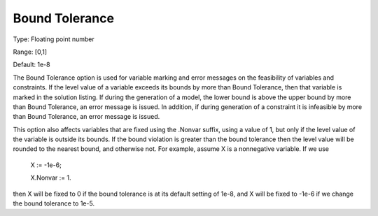 

.. _Options_Matrix_Generation_-_Bound_Tole:


Bound Tolerance
===============



Type:	Floating point number	

Range:	[0,1]	

Default:	1e-8	



The Bound Tolerance option is used for variable marking and error messages on the feasibility of variables and constraints. If the level value of a variable exceeds its bounds by more than Bound Tolerance, then that variable is marked in the solution listing. If during the generation of a model, the lower bound is above the upper bound by more than Bound Tolerance, an error message is issued. In addition, if during generation of a constraint it is infeasible by more than Bound Tolerance, an error message is issued.



This option also affects variables that are fixed using the .Nonvar suffix, using a value of 1, but only if the level value of the variable is outside its bounds. If the bound violation is greater than the bound tolerance then the level value will be rounded to the nearest bound, and otherwise not. For example, assume X is a nonnegative variable. If we use



	X := -1e-6;

	X.Nonvar := 1.



then X will be fixed to 0 if the bound tolerance is at its default setting of 1e-8, and X will be fixed to -1e-6 if we change the bound tolerance to 1e-5.

